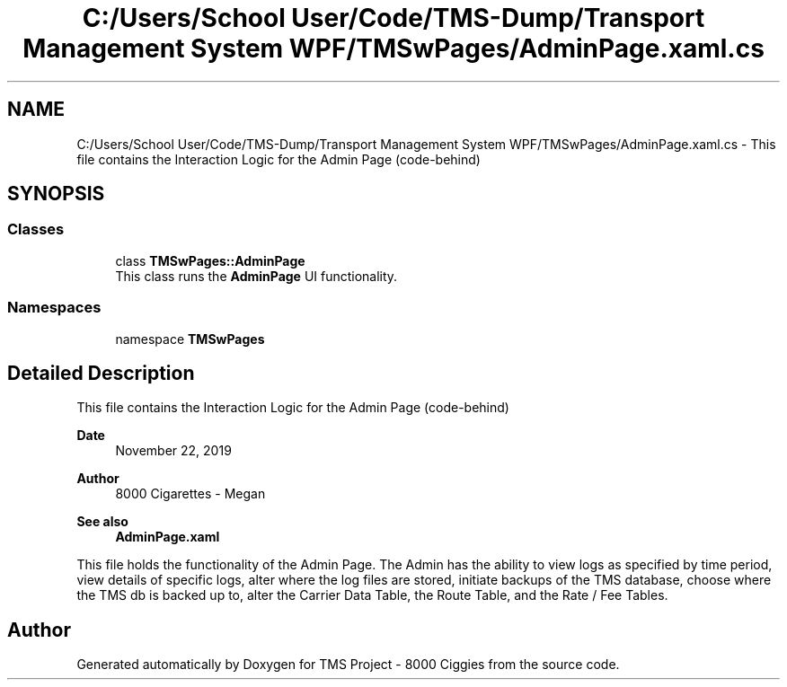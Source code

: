 .TH "C:/Users/School User/Code/TMS-Dump/Transport Management System WPF/TMSwPages/AdminPage.xaml.cs" 3 "Fri Nov 22 2019" "Version 3.0" "TMS Project - 8000 Ciggies" \" -*- nroff -*-
.ad l
.nh
.SH NAME
C:/Users/School User/Code/TMS-Dump/Transport Management System WPF/TMSwPages/AdminPage.xaml.cs \- This file contains the Interaction Logic for the Admin Page (code-behind) 
.br
  

.SH SYNOPSIS
.br
.PP
.SS "Classes"

.in +1c
.ti -1c
.RI "class \fBTMSwPages::AdminPage\fP"
.br
.RI "This class runs the \fBAdminPage\fP UI functionality\&. "
.in -1c
.SS "Namespaces"

.in +1c
.ti -1c
.RI "namespace \fBTMSwPages\fP"
.br
.in -1c
.SH "Detailed Description"
.PP 
This file contains the Interaction Logic for the Admin Page (code-behind) 
.br
 


.PP
\fBDate\fP
.RS 4
November 22, 2019 
.RE
.PP
\fBAuthor\fP
.RS 4
8000 Cigarettes - Megan 
.RE
.PP
\fBSee also\fP
.RS 4
\fBAdminPage\&.xaml\fP
.RE
.PP
This file holds the functionality of the Admin Page\&. The Admin has the ability to view logs as specified by time period, view details of specific logs, alter where the log files are stored, initiate backups of the TMS database, choose where the TMS db is backed up to, alter the Carrier Data Table, the Route Table, and the Rate / Fee Tables\&. 
.br
.PP
.PP
 
.SH "Author"
.PP 
Generated automatically by Doxygen for TMS Project - 8000 Ciggies from the source code\&.
